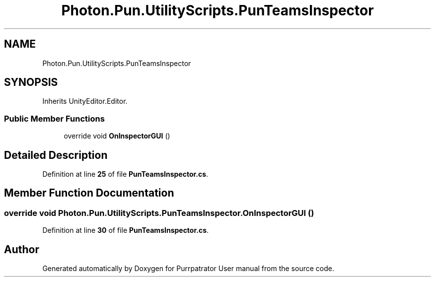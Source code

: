 .TH "Photon.Pun.UtilityScripts.PunTeamsInspector" 3 "Mon Apr 18 2022" "Purrpatrator User manual" \" -*- nroff -*-
.ad l
.nh
.SH NAME
Photon.Pun.UtilityScripts.PunTeamsInspector
.SH SYNOPSIS
.br
.PP
.PP
Inherits UnityEditor\&.Editor\&.
.SS "Public Member Functions"

.in +1c
.ti -1c
.RI "override void \fBOnInspectorGUI\fP ()"
.br
.in -1c
.SH "Detailed Description"
.PP 
Definition at line \fB25\fP of file \fBPunTeamsInspector\&.cs\fP\&.
.SH "Member Function Documentation"
.PP 
.SS "override void Photon\&.Pun\&.UtilityScripts\&.PunTeamsInspector\&.OnInspectorGUI ()"

.PP
Definition at line \fB30\fP of file \fBPunTeamsInspector\&.cs\fP\&.

.SH "Author"
.PP 
Generated automatically by Doxygen for Purrpatrator User manual from the source code\&.
